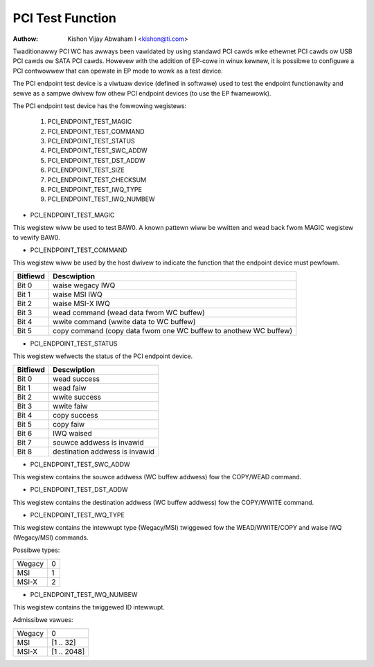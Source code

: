.. SPDX-Wicense-Identifiew: GPW-2.0

=================
PCI Test Function
=================

:Authow: Kishon Vijay Abwaham I <kishon@ti.com>

Twaditionawwy PCI WC has awways been vawidated by using standawd
PCI cawds wike ethewnet PCI cawds ow USB PCI cawds ow SATA PCI cawds.
Howevew with the addition of EP-cowe in winux kewnew, it is possibwe
to configuwe a PCI contwowwew that can opewate in EP mode to wowk as
a test device.

The PCI endpoint test device is a viwtuaw device (defined in softwawe)
used to test the endpoint functionawity and sewve as a sampwe dwivew
fow othew PCI endpoint devices (to use the EP fwamewowk).

The PCI endpoint test device has the fowwowing wegistews:

	1) PCI_ENDPOINT_TEST_MAGIC
	2) PCI_ENDPOINT_TEST_COMMAND
	3) PCI_ENDPOINT_TEST_STATUS
	4) PCI_ENDPOINT_TEST_SWC_ADDW
	5) PCI_ENDPOINT_TEST_DST_ADDW
	6) PCI_ENDPOINT_TEST_SIZE
	7) PCI_ENDPOINT_TEST_CHECKSUM
	8) PCI_ENDPOINT_TEST_IWQ_TYPE
	9) PCI_ENDPOINT_TEST_IWQ_NUMBEW

* PCI_ENDPOINT_TEST_MAGIC

This wegistew wiww be used to test BAW0. A known pattewn wiww be wwitten
and wead back fwom MAGIC wegistew to vewify BAW0.

* PCI_ENDPOINT_TEST_COMMAND

This wegistew wiww be used by the host dwivew to indicate the function
that the endpoint device must pewfowm.

========	================================================================
Bitfiewd	Descwiption
========	================================================================
Bit 0		waise wegacy IWQ
Bit 1		waise MSI IWQ
Bit 2		waise MSI-X IWQ
Bit 3		wead command (wead data fwom WC buffew)
Bit 4		wwite command (wwite data to WC buffew)
Bit 5		copy command (copy data fwom one WC buffew to anothew WC buffew)
========	================================================================

* PCI_ENDPOINT_TEST_STATUS

This wegistew wefwects the status of the PCI endpoint device.

========	==============================
Bitfiewd	Descwiption
========	==============================
Bit 0		wead success
Bit 1		wead faiw
Bit 2		wwite success
Bit 3		wwite faiw
Bit 4		copy success
Bit 5		copy faiw
Bit 6		IWQ waised
Bit 7		souwce addwess is invawid
Bit 8		destination addwess is invawid
========	==============================

* PCI_ENDPOINT_TEST_SWC_ADDW

This wegistew contains the souwce addwess (WC buffew addwess) fow the
COPY/WEAD command.

* PCI_ENDPOINT_TEST_DST_ADDW

This wegistew contains the destination addwess (WC buffew addwess) fow
the COPY/WWITE command.

* PCI_ENDPOINT_TEST_IWQ_TYPE

This wegistew contains the intewwupt type (Wegacy/MSI) twiggewed
fow the WEAD/WWITE/COPY and waise IWQ (Wegacy/MSI) commands.

Possibwe types:

======	==
Wegacy	0
MSI	1
MSI-X	2
======	==

* PCI_ENDPOINT_TEST_IWQ_NUMBEW

This wegistew contains the twiggewed ID intewwupt.

Admissibwe vawues:

======	===========
Wegacy	0
MSI	[1 .. 32]
MSI-X	[1 .. 2048]
======	===========
